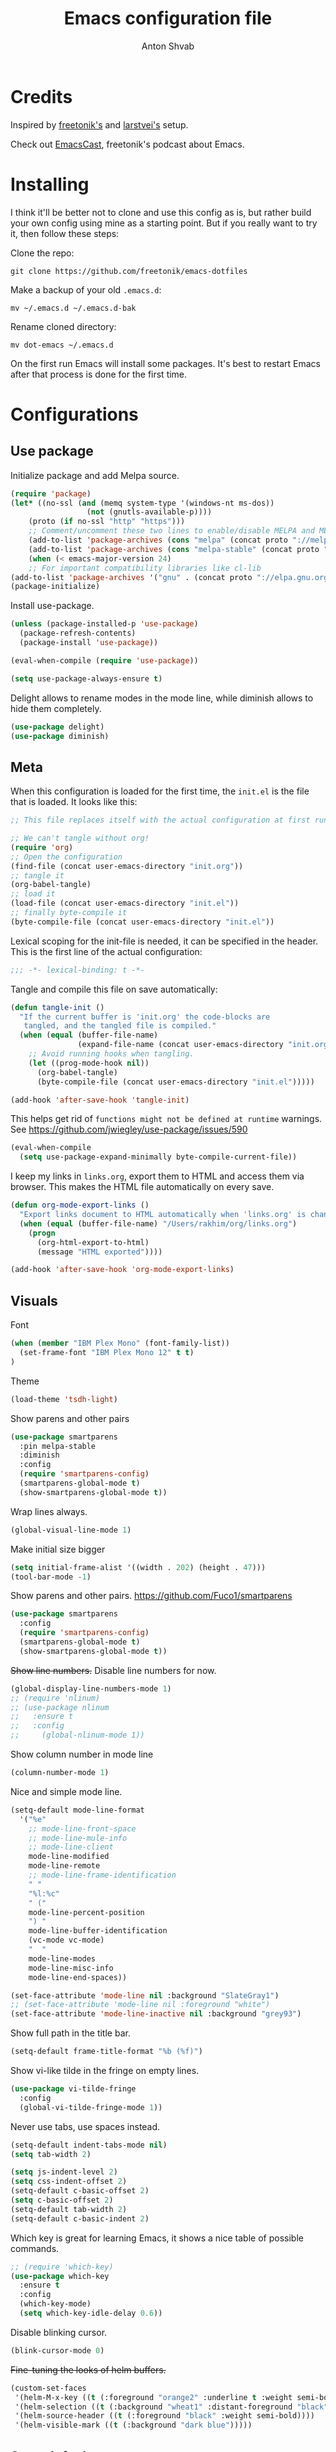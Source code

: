 #+TITLE: Emacs configuration file
#+AUTHOR: Anton Shvab
#+BABEL: :cache yes
#+PROPERTY: header-args :tangle yes

* Credits
Inspired by [[https://github.com/freetonik/emacs-dotfiles][freetonik's]] and [[https://github.com/larstvei/dot-emacs][larstvei's]] setup.

Check out [[https://github.com/freetonik/emacscast][EmacsCast]], freetonik's podcast about Emacs.

* Installing
I think it'll be better not to clone and use this config as is, but rather build your own config using mine as a starting point. But if you really want to try it, then follow these steps:

Clone the repo:

#+BEGIN_SRC
  git clone https://github.com/freetonik/emacs-dotfiles
#+END_SRC

Make a backup of your old =.emacs.d=:

#+BEGIN_SRC
  mv ~/.emacs.d ~/.emacs.d-bak
#+END_SRC

Rename cloned directory:

#+BEGIN_SRC
  mv dot-emacs ~/.emacs.d
#+END_SRC

On the first run Emacs will install some packages. It's best to restart Emacs after that process is done for the first time.

* Configurations

** Use package

Initialize package and add Melpa source.

#+BEGIN_SRC emacs-lisp
(require 'package)
(let* ((no-ssl (and (memq system-type '(windows-nt ms-dos))
                 (not (gnutls-available-p))))
    (proto (if no-ssl "http" "https")))
    ;; Comment/uncomment these two lines to enable/disable MELPA and MELPA Stable as desired
    (add-to-list 'package-archives (cons "melpa" (concat proto "://melpa.org/packages/")) t)
    (add-to-list 'package-archives (cons "melpa-stable" (concat proto "://stable.melpa.org/packages/")) t)
    (when (< emacs-major-version 24)
    ;; For important compatibility libraries like cl-lib
(add-to-list 'package-archives '("gnu" . (concat proto "://elpa.gnu.org/packages/")))))
(package-initialize)
#+END_SRC

Install use-package.

#+BEGIN_SRC emacs-lisp
(unless (package-installed-p 'use-package)
  (package-refresh-contents)
  (package-install 'use-package))

(eval-when-compile (require 'use-package))

(setq use-package-always-ensure t)
#+END_SRC

Delight allows to rename modes in the mode line, while diminish allows to hide them completely.

#+BEGIN_SRC emacs-lisp
(use-package delight)
(use-package diminish)
#+END_SRC

** Meta

When this configuration is loaded for the first time, the =init.el= is
the file that is loaded. It looks like this:

#+BEGIN_SRC emacs-lisp :tangle no
;; This file replaces itself with the actual configuration at first run.

;; We can't tangle without org!
(require 'org)
;; Open the configuration
(find-file (concat user-emacs-directory "init.org"))
;; tangle it
(org-babel-tangle)
;; load it
(load-file (concat user-emacs-directory "init.el"))
;; finally byte-compile it
(byte-compile-file (concat user-emacs-directory "init.el"))
#+END_SRC

Lexical scoping for the init-file is needed, it can be specified in the
header. This is the first line of the actual configuration:

#+BEGIN_SRC emacs-lisp
   ;;; -*- lexical-binding: t -*-
#+END_SRC

Tangle and compile this file on save automatically:

#+BEGIN_SRC emacs-lisp
(defun tangle-init ()
  "If the current buffer is 'init.org' the code-blocks are
   tangled, and the tangled file is compiled."
  (when (equal (buffer-file-name)
               (expand-file-name (concat user-emacs-directory "init.org")))
    ;; Avoid running hooks when tangling.
    (let ((prog-mode-hook nil))
      (org-babel-tangle)
      (byte-compile-file (concat user-emacs-directory "init.el")))))

(add-hook 'after-save-hook 'tangle-init)
#+END_SRC


This helps get rid of =functions might not be defined at runtime= warnings.
See https://github.com/jwiegley/use-package/issues/590

#+BEGIN_SRC emacs-lisp
(eval-when-compile
  (setq use-package-expand-minimally byte-compile-current-file))
#+END_SRC



I keep my links in =links.org=, export them to HTML and access them via browser. This makes the HTML file automatically on every save.

#+BEGIN_SRC emacs-lisp
(defun org-mode-export-links ()
  "Export links document to HTML automatically when 'links.org' is changed"
  (when (equal (buffer-file-name) "/Users/rakhim/org/links.org")
    (progn
      (org-html-export-to-html)
      (message "HTML exported"))))

(add-hook 'after-save-hook 'org-mode-export-links)
#+END_SRC

** Visuals

Font

#+BEGIN_SRC emacs-lisp
(when (member "IBM Plex Mono" (font-family-list))
  (set-frame-font "IBM Plex Mono 12" t t)
)
#+END_SRC

Theme

#+BEGIN_SRC emacs-lisp
(load-theme 'tsdh-light)
#+END_SRC

Show parens and other pairs

#+BEGIN_SRC emacs-lisp
(use-package smartparens
  :pin melpa-stable
  :diminish
  :config
  (require 'smartparens-config)
  (smartparens-global-mode t)
  (show-smartparens-global-mode t))
#+END_SRC

Wrap lines always.

#+BEGIN_SRC emacs-lisp
(global-visual-line-mode 1)
#+END_SRC

Make initial size bigger
#+BEGIN_SRC emacs-lisp
(setq initial-frame-alist '((width . 202) (height . 47)))
(tool-bar-mode -1)
#+END_SRC

# Highlight parens without delay.
# #+BEGIN_SRC emacs-lisp
# (setq show-paren-delay 0)
# (show-paren-mode 1)
# #+END_SRC

Show parens and other pairs.
https://github.com/Fuco1/smartparens
#+BEGIN_SRC emacs-lisp
(use-package smartparens
  :config
  (require 'smartparens-config)
  (smartparens-global-mode t)
  (show-smartparens-global-mode t))
#+END_SRC

+Show line numbers.+ Disable line numbers for now.
#+BEGIN_SRC emacs-lisp :tangle no
(global-display-line-numbers-mode 1)
;; (require 'nlinum)
;; (use-package nlinum
;;   :ensure t
;;   :config
;;     (global-nlinum-mode 1))
#+END_SRC

Show column number in mode line

#+BEGIN_SRC emacs-lisp
(column-number-mode 1)
#+END_SRC

Nice and simple mode line.
#+BEGIN_SRC emacs-lisp
(setq-default mode-line-format
  '("%e"
    ;; mode-line-front-space
    ;; mode-line-mule-info
    ;; mode-line-client
    mode-line-modified
    mode-line-remote
    ;; mode-line-frame-identification
    " "
    "%l:%c"
    " ("
    mode-line-percent-position
    ") "
    mode-line-buffer-identification
    (vc-mode vc-mode)
    "  "
    mode-line-modes
    mode-line-misc-info
    mode-line-end-spaces))

(set-face-attribute 'mode-line nil :background "SlateGray1")
;; (set-face-attribute 'mode-line nil :foreground "white")
(set-face-attribute 'mode-line-inactive nil :background "grey93")
#+END_SRC

Show full path in the title bar.
#+BEGIN_SRC emacs-lisp :tangle no
(setq-default frame-title-format "%b (%f)")
#+END_SRC

Show vi-like tilde in the fringe on empty lines.

#+BEGIN_SRC emacs-lisp
(use-package vi-tilde-fringe
  :config
  (global-vi-tilde-fringe-mode 1))
#+END_SRC


Never use tabs, use spaces instead.

#+BEGIN_SRC emacs-lisp
(setq-default indent-tabs-mode nil)
(setq tab-width 2)

(setq js-indent-level 2)
(setq css-indent-offset 2)
(setq-default c-basic-offset 2)
(setq c-basic-offset 2)
(setq-default tab-width 2)
(setq-default c-basic-indent 2)
#+END_SRC

Which key is great for learning Emacs, it shows a nice table of possible commands.

#+BEGIN_SRC emacs-lisp
;; (require 'which-key)
(use-package which-key
  :ensure t
  :config
  (which-key-mode)
  (setq which-key-idle-delay 0.6))
#+END_SRC

Disable blinking cursor.

#+BEGIN_SRC emacs-lisp
(blink-cursor-mode 0)
#+END_SRC

+Fine-tuning the looks of helm buffers.+

#+BEGIN_SRC emacs-lisp :tangle no
(custom-set-faces
 '(helm-M-x-key ((t (:foreground "orange2" :underline t :weight semi-bold))))
 '(helm-selection ((t (:background "wheat1" :distant-foreground "black"))))
 '(helm-source-header ((t (:foreground "black" :weight semi-bold))))
 '(helm-visible-mark ((t (:background "dark blue")))))
#+END_SRC

** Sane defaults

I don't care about auto save and backup files.

#+BEGIN_SRC emacs-lisp
(setq auto-save-default nil)
(setq make-backup-files nil)
#+END_SRC

Revert (update) buffers automatically when underlying files are changed externally.

#+BEGIN_SRC emacs-lisp
(global-auto-revert-mode t)
#+END_SRC

Some basic things.

#+BEGIN_SRC emacs-lisp
(setq
 inhibit-startup-message t         ; Don't show the startup message
 inhibit-startup-screen t          ; or screen
 cursor-in-non-selected-windows t  ; Hide the cursor in inactive windows

 echo-keystrokes 0.1               ; Show keystrokes right away, don't show the message in the scratch buffe
 initial-scratch-message nil       ; Empty scratch buffer
 initial-major-mode 'org-mode      ; org mode by default
 sentence-end-double-space nil     ; Sentences should end in one space, come on!
 confirm-kill-emacs 'y-or-n-p      ; y and n instead of yes and no when quitting
 help-window-select t              ; select help window so it's easy to quit it with 'q'
)

(fset 'yes-or-no-p 'y-or-n-p)      ; y and n instead of yes and no everywhere else
(visual-line-mode 1)
(scroll-bar-mode -1)
(delete-selection-mode 1)
(global-unset-key (kbd "s-p"))
(global-hl-line-mode 1)
#+END_SRC

I want Emacs kill ring and system clipboard to be independent. Simpleclip is the solution to that.

#+BEGIN_SRC emacs-lisp
(use-package simpleclip
  :config
  (simpleclip-mode 1))
#+END_SRC

Emacs control is Ctrl. Emacs Super is Command. Emacs Meta is Alt.

#+BEGIN_SRC emacs-lisp
(setq mac-right-command-modifier 'super)
(setq mac-option-modifier 'meta)
(setq mac-command-modifier 'super)
#+END_SRC

Right Alt (option) can be used to enter symbols like em dashes =—=.

#+BEGIN_SRC emacs-lisp
(setq mac-right-option-modifier 'nil)
#+END_SRC


** Navigation and editing

Kill line with =s-Backspace=, which is =Cmd+Backspace= by default. Note that thanks to Simpleclip, killing doesn't rewrite the system clipboard. Kill one word by =M+Backspace.

#+BEGIN_SRC emacs-lisp
(global-set-key (kbd "s-<backspace>") 'kill-whole-line)
#+END_SRC

Make Fn key do Hyper. [[http://ergoemacs.org/emacs/emacs_hyper_super_keys.html][emacs_hyper_super_keys]]

#+BEGIN_SRC emacs-lisp
(setq ns-function-modifier 'hyper)
#+END_SRC

Basic things you should expect from macOS.

#+BEGIN_SRC emacs-lisp
(global-set-key (kbd "s-a") 'mark-whole-buffer)       ;; select all
(global-set-key (kbd "s-s") 'save-buffer)             ;; save
(global-set-key (kbd "s-S") 'write-file)              ;; save as
(global-set-key (kbd "s-q") 'save-buffers-kill-emacs) ;; quit

;; (global-set-key (kbd "s-z") 'undo)
#+END_SRC

Undo tree

#+BEGIN_SRC emacs-lisp
(use-package undo-tree
  :diminish undo-tree-mode
  :init
  (progn
    (global-undo-tree-mode)
    (setq undo-tree-history-directory-alist '(("." . "~/.emacs.d/tmp/undo"))
          undo-tree-auto-save-history t
          undo-tree-visualizer-timestamps t
          undo-tree-visualizer-diff t)))

(global-set-key (kbd "s-z") 'undo-tree-undo)
(global-set-key (kbd "s-Z") 'undo-tree-redo)
#+END_SRC

Go back to previous mark (position) within buffer and go back (forward?).

#+BEGIN_SRC emacs-lisp
(defun my-pop-local-mark-ring ()
  (interactive)
  (set-mark-command t))

(defun unpop-to-mark-command ()
  "Unpop off mark ring. Does nothing if mark ring is empty."
  (interactive)
      (when mark-ring
        (setq mark-ring (cons (copy-marker (mark-marker)) mark-ring))
        (set-marker (mark-marker) (car (last mark-ring)) (current-buffer))
        (when (null (mark t)) (ding))
        (setq mark-ring (nbutlast mark-ring))
        (goto-char (marker-position (car (last mark-ring))))))

(global-set-key (kbd "s-,") 'my-pop-local-mark-ring)
(global-set-key (kbd "s-.") 'unpop-to-mark-command)
#+END_SRC


Since =Cmd+,= and =Cmd+.= move you back in forward in the current buffer, the same keys with =Shift= move you back and forward between open buffers.
 #+BEGIN_SRC emacs-lisp
(global-set-key (kbd "s-<") 'previous-buffer)
(global-set-key (kbd "s->") 'next-buffer)
#+END_SRC


Go to other windows easily with one keystroke =s-something= instead of =C-x something=.

#+BEGIN_SRC emacs-lisp
(global-set-key (kbd "s-o") (kbd "C-x o"))
(global-set-key (kbd "s-1") (kbd "C-x 1"))
(global-set-key (kbd "s-2") (kbd "C-x 2"))
(global-set-key (kbd "s-3") (kbd "C-x 3"))
(global-set-key (kbd "s-0") (kbd "C-x 0"))

(global-set-key (kbd "s-w") (kbd "C-x 0")) ;; just like close tab in a web browser
#+END_SRC

Expand-region allows to gradually expand selection inside words, sentences, etc. =C-'= is bound to Org's =cycle through agenda files=, which I don't really use, so I unbind it here before assigning global shortcut for expansion.

#+BEGIN_SRC emacs-lisp
(use-package expand-region
  :config
  (global-set-key (kbd "s-'") 'er/expand-region)
  (global-set-key (kbd "s-S-'") 'er/contract-region))
#+END_SRC

=Move-text= allows moving lines around with meta-up/down.

#+BEGIN_SRC emacs-lisp
(use-package move-text
  :config
  (move-text-default-bindings))
#+END_SRC

Smarter open-line by [[http://emacsredux.com/blog/2013/03/26/smarter-open-line/][bbatsov]]. Once again, I'm taking advantage of CMD and using it to quickly insert new lines above or below the current line, with correct indentation and stuff.

#+BEGIN_SRC emacs-lisp
(defun smart-open-line ()
  "Insert an empty line after the current line. Position the cursor at its beginning, according to the current mode."
  (interactive)
  (move-end-of-line nil)
  (newline-and-indent))

(defun smart-open-line-above ()
  "Insert an empty line above the current line. Position the cursor at it's beginning, according to the current mode."
  (interactive)
  (move-beginning-of-line nil)
  (newline-and-indent)
  (forward-line -1)
  (indent-according-to-mode))

(global-set-key (kbd "s-<return>") 'smart-open-line)
(global-set-key (kbd "s-S-<return>") 'smart-open-line-above)
#+END_SRC

Join lines whether you're in a region or not.

#+BEGIN_SRC emacs-lisp
(defun smart-join-line (beg end)
  "If in a region, join all the lines in it. If not, join the current line with the next line."
  (interactive "r")
  (if mark-active
      (join-region beg end)
      (top-join-line)))

(defun top-join-line ()
  "Join the current line with the next line."
  (interactive)
  (delete-indentation 1))

(defun join-region (beg end)
  "Join all the lines in the region."
  (interactive "r")
  (if mark-active
      (let ((beg (region-beginning))
            (end (copy-marker (region-end))))
        (goto-char beg)
        (while (< (point) end)
          (join-line 1)))))

(global-set-key (kbd "s-j") 'smart-join-line)
(global-set-key (kbd "s-J") 'join-line)
#+END_SRC

Upcase word and region using the same keys
#+BEGIN_SRC emacs-lisp
(global-set-key (kbd "M-u") 'upcase-dwim)
(global-set-key (kbd "M-l") 'downcase-dwim)
#+END_SRC

Provide nice visual feedback for replace.

#+BEGIN_SRC emacs-lisp
(use-package visual-regexp
  :config
  (define-key global-map (kbd "s-r") 'vr/replace))
#+END_SRC

Delete trailing spaces and add new line in the end of a file on save.

#+BEGIN_SRC emacs-lisp
(add-hook 'before-save-hook 'delete-trailing-whitespace)
(setq require-final-newline t)
#+END_SRC

Multiple cusors are a must. Make <return> insert a newline; multiple-cursors-mode can still be disabled with C-g.

#+BEGIN_SRC emacs-lisp
(use-package multiple-cursors
  :config
  (global-set-key (kbd "s-d") 'mc/mark-next-like-this)
  (global-set-key (kbd "H-s-d") 'mc/edit-beginnings-of-lines)
  (global-set-key (kbd "s-D") 'mc/mark-all-dwim)
  (define-key mc/keymap (kbd "<return>") nil))
#+END_SRC

Comment lines.

#+BEGIN_SRC emacs-lisp
(global-set-key (kbd "s-/") 'comment-line)
#+END_SRC

** Dired

Enable =a= to move into a folder in Dired. This is better than default =Enter=, because =a= doesn't create additional buffers (actually, it kills the buffer and creates a new one).

#+BEGIN_SRC emacs-lisp
(put 'dired-find-alternate-file 'disabled nil)
#+END_SRC

#+BEGIN_SRC emacs-lisp
(use-package dired
  :ensure nil
  :delight dired-mode "Dired"
  :custom
  (dired-auto-revert-buffer t)
  (dired-dwim-target t)
  (dired-hide-details-hide-symlink-targets nil)
  (dired-listing-switches "-alh")
  (dired-ls-F-marks-symlinks nil)
  (dired-recursive-copies 'always))
#+END_SRC

** Windows


I'm still not happy with the way new windows are spawned. For now, at least, let's make it so that new automatic windows are always created on the bottom, not on the side.

#+BEGIN_SRC emacs-lisp
(setq split-height-threshold 0)
(setq split-width-threshold nil)
#+END_SRC

Move between windows with Control-Command-Arrow and with =Cmd= just like in iTerm.

#+BEGIN_SRC emacs-lisp
(use-package windmove
  :config
  (global-set-key (kbd "<C-s-left>") 'windmove-left)
  (global-set-key (kbd "s-[")  'windmove-left)
  (global-set-key (kbd "<C-s-right>") 'windmove-right)
  (global-set-key (kbd "s-]")  'windmove-right)
  (global-set-key (kbd "<C-s-up>")    'windmove-up)
  (global-set-key (kbd "s-{")  'windmove-up)
  (global-set-key (kbd "<C-s-down>")  'windmove-down)
  (global-set-key (kbd "s-}")  'windmove-down))
#+END_SRC


** Scrolling

Nicer scrolling behaviour.

#+BEGIN_SRC emacs-lisp
(setq scroll-margin 10
      scroll-step 1
      next-line-add-newlines nil
      scroll-conservatively 10000
      scroll-preserve-screen-position 1)

(setq mouse-wheel-follow-mouse 't)
(setq mouse-wheel-scroll-amount '(1 ((shift) . 1)))
#+END_SRC

** Projectile

Install Projectile

#+BEGIN_SRC emacs-lisp
(require 'projectile)
(use-package projectile
  :config
  (define-key projectile-mode-map (kbd "C-P") 'projectile-command-map)
  (projectile-mode +1)
  )
#+END_SRC


** [Disabled for now] Helm

Install Helm and set some keybindings. Note that I use =helm-swoop= to search current buffer.

#+BEGIN_SRC emacs-lisp :tangle no
(use-package helm-swoop)

(use-package helm
  :config
  (require 'helm-config)
  (helm-mode 1)
  (helm-autoresize-mode 1)
  (setq helm-follow-mode-persistent t)
  (global-set-key (kbd "M-x") 'helm-M-x)
  (setq helm-M-x-fuzzy-match t)
  (setq helm-buffers-fuzzy-matching t)
  (setq helm-recentf-fuzzy-match t)
  (setq helm-apropos-fuzzy-match t)
  (setq helm-split-window-inside-p t)
  (global-set-key (kbd "M-y") 'helm-show-kill-ring)
  (global-set-key (kbd "s-b") 'helm-mini)
  (global-set-key (kbd "C-x C-f") 'helm-find-files)
  (global-set-key (kbd "s-f") 'helm-swoop))

(setq helm-swoop-pre-input-function
      (lambda () ""))
#+END_SRC

** Ivy, Swiper and Counsel

#+BEGIN_SRC emacs-lisp
(use-package ivy
  :diminish
  :config
  (ivy-mode 1)
  (setq ivy-use-virtual-buffers t)
  (setq ivy-count-format "(%d/%d) ")
  (setq enable-recursive-minibuffers t)

  (setq ivy-re-builders-alist
      '((swiper . ivy--regex-plus)
        (t      . ivy--regex-fuzzy)))   ;; enable fuzzy searching everywhere except for Swiper

  (global-set-key (kbd "s-b") 'ivy-switch-buffer)
  (global-set-key (kbd "H-s-b") 'ivy-resume)
)

(use-package swiper
  :config
  (global-set-key "\C-s" 'swiper)
  (global-set-key "\C-r" 'swiper)
  (global-set-key (kbd "s-f") 'swiper))

(use-package counsel
  :pin melpa-stable
  :config
  (global-set-key (kbd "M-x") 'counsel-M-x)
  (global-set-key (kbd "s-P") 'counsel-M-x)
  (global-set-key (kbd "C-x C-f") 'counsel-find-file))

(use-package smex)
(use-package flx)
(use-package avy
  :pin melpa-stable
)
#+END_SRC

So if you have a modern machine, I encourage you to add the following:

#+BEGIN_SRC emacs-lisp
(setq gc-cons-threshold 20000000)
#+END_SRC


Ivy-rich make Ivy a bit more friendly by adding information to ivy buffers, e.g. description of commands in =M-x=, meta info about buffers in =ivy-switch-buffer=, etc.

#+BEGIN_SRC emacs-lisp
(use-package ivy-rich
  :config
  (ivy-rich-mode 1)
  (setq ivy-rich-path-style 'abbrev)) ;; To abbreviate paths using abbreviate-file-name (e.g. replace “/home/username” with “~”)
#+END_SRC

** Counsel integration for Projectile

#+BEGIN_SRC emacs-lisp
(use-package counsel-projectile
  :config
  (counsel-projectile-mode 1)
  (global-set-key (kbd "s-F") 'counsel-projectile-ag)
  (global-set-key (kbd "s-p") 'counsel-projectile))
#+END_SRC

** [Disabled for now] Helm integration for Projectile

Make Helm play nice with Projectile.

#+BEGIN_SRC emacs-lisp :tangle no
(use-package helm-projectile
  :config
  (helm-projectile-on))
#+END_SRC

Ag is great for fast project-wide searching. Note that =ag-helm= is only an interface. The actual Silversearcher must be installed on the OS level. See [[https://github.com/ggreer/the_silver_searcher][https://github.com/ggreer/the_silver_searcher]].

#+BEGIN_SRC emacs-lisp :tangle no
(use-package helm-ag
  :config
  (global-set-key (kbd "s-F") 'helm-projectile-ag))

;; (global-set-key (kbd "s-p") 'helm-projectile-find-file)
#+END_SRC

** Magit

It's time for Magit!

#+BEGIN_SRC emacs-lisp
(use-package magit
  :ensure t
  :config
  (global-set-key (kbd "s-g") 'magit-status))
#+END_SRC

** NeoTree

#+BEGIN_SRC emacs-lisp
(use-package neotree
  :config
  (setq neo-window-width 32
        neo-create-file-auto-open t
        neo-banner-message nil
        neo-show-updir-line nil
        neo-mode-line-type 'neotree
        neo-mode-line-type 'none
        neo-smart-open t
        neo-show-hidden-files t
        neo-auto-indent-point t)
   (setq neo-theme (if (display-graphic-p) 'icons 'arrow))
   (global-set-key (kbd "s-B") 'neotree-toggle))
#+END_SRC

** OS integration

Pass system shell environment to Emacs. This is important primarily for shell inside Emacs, but also things like Org mode export to Tex PDF don't work, since it relies on running external command =pdflatex=, which is loaded from =PATH=.

#+BEGIN_SRC emacs-lisp
(require 'exec-path-from-shell)
(use-package exec-path-from-shell
  :ensure t)

(when (memq window-system '(mac ns))
  (exec-path-from-shell-initialize))
#+END_SRC

A nice little real terminal in a popup.

#+BEGIN_SRC emacs-lisp
(use-package shell-pop
  :config
  (custom-set-variables
   '(shell-pop-shell-type (quote ("ansi-term" "*ansi-term*" (lambda nil (ansi-term shell-pop-term-shell)))))
   '(shell-pop-universal-key "s-=")))
#+END_SRC

** Spellchecking

Spellchecking requires an external command to be available. Install =aspell= on your Mac, then make it the default checker for Emacs' =ispell=. Note that personal dictionary is located at =~/.aspell.LANG.pws= by default.

#+BEGIN_SRC emacs-lisp
(setq ispell-program-name "aspell")
#+END_SRC

Enable spellcheck on the fly for all text modes. This includes org, latex and LaTeX.

#+BEGIN_SRC emacs-lisp
(add-hook 'text-mode-hook 'flyspell-mode)
(add-hook 'prog-mode-hook 'flyspell-prog-mode)
#+END_SRC

Enable right mouse click on macOS to see the list of suggestions.

#+BEGIN_SRC emacs-lisp
(eval-after-load "flyspell"
  '(progn
     (define-key flyspell-mouse-map [down-mouse-3] #'flyspell-correct-word)
     (define-key flyspell-mouse-map [mouse-3] #'undefined)))
#+END_SRC

#+BEGIN_SRC emacs-lisp
(use-package flyspell-correct
  :pin melpa-stable
)
(use-package flyspell-correct-popup
  :pin melpa-stable
)
#+END_SRC

Spellcheck current word.

#+BEGIN_SRC emacs-lisp
(define-key flyspell-mode-map (kbd "s-\\") 'flyspell-correct-previous-word-generic)
#+END_SRC


** Thesaurus

#+BEGIN_SRC emacs-lisp
(use-package powerthesaurus
  :config
  (global-set-key (kbd "s-|") 'powerthesaurus-lookup-word-dwim))
#+END_SRC


** Auto completion

#+BEGIN_SRC emacs-lisp
(require 'company)
(use-package company
  :config
  (setq company-idle-delay 0.1)
  (setq company-global-modes '(not org-mode))
  (setq company-minimum-prefix-length 1)
  (add-hook 'after-init-hook 'global-company-mode))
#+END_SRC

Company autocompletion

** Hydra

#+BEGIN_SRC emacs-lisp
(use-package hydra)
(use-package ivy-hydra)
#+END_SRC


** Packages for programming

Here are all the packages needed for programming languages and formats.

Yaml stuff.

#+BEGIN_SRC emacs-lisp
(use-package yaml-mode)
#+END_SRC

Web mode.
#+BEGIN_SRC emacs-lisp
(use-package web-mode
  :mode ("\\.html\\'")
  :config
  (setq web-mode-markup-indent-offset 2))
#+END_SRC

Markdown.

#+BEGIN_SRC emacs-lisp
(use-package markdown-mode)
#+END_SRC

Emacs port of GitGutter
#+BEGIN_SRC emacs-lisp :tangle no
(use-package git-gutter
  :diminish
  :config
  (global-git-gutter-mode 't)
  (set-face-background 'git-gutter:modified 'nil) ;; background color
  (set-face-foreground 'git-gutter:added "green4")
  (set-face-foreground 'git-gutter:deleted "red")))
#+END_SRC

JSON mode https://github.com/joshwnj/json-mode
#+BEGIN_SRC emacs-lisp
(use-package json-mode
  :config
  (add-hook 'json-mode-hook
          (lambda ()
            (make-local-variable 'js-indent-level)
            (setq js-indent-level 2)))

  (add-hook 'json-mode-hook #'flycheck-mode)
)

(use-package json-reformat)
(use-package json-snatcher)
#+END_SRC

CIDER
#+BEGIN_SRC emacs-lisp
(use-package cider
    :pin melpa-stable
)
#+END_SRC


Terraform
#+BEGIN_SRC emacs-lisp
(use-package terraform-mode)
#+END_SRC

Elixir

#+BEGIN_SRC emacs-lisp
(use-package alchemist)
#+END_SRC

#+BEGIN_SRC emacs-lisp
(use-package elixir-mode)
#+END_SRC

Math input

#+BEGIN_SRC emacs-lisp
(use-package xah-math-input
  :config
  (global-xah-math-input-mode 0) ; turn on globally
)
#+END_SRC

Here are all the packages needed for programming languages and formats.

Typescript IDE

#+BEGIN_SRC emacs-lisp
(use-package tide
  :after (typescript-mode company)
  :hook (
         (typescript-mode . flycheck-mode)
         (typescript-mode . tide-setup)
         (typescript-mode . tide-hl-identifier-mode)
         (before-save . tide-format-before-save))
  :config
  (setq typescript-indent-level
        (or (plist-get (tide-tsfmt-options) ':indentSize) 2)))
#+END_SRC

Emacs client for LSPs

#+BEGIN_SRC emacs-lisp
(use-package eglot
  :config
  ;; (add-to-list 'eglot-server-programs '(typescript-mode . ("javascript-typescript-stdio")))
  ;; (add-hook 'typescript-mode-hook 'eglot-ensure)
  (add-hook 'javascript-mode-hook 'eglot-ensure)
)
#+END_SRC

Format code after safe

#+BEGIN_SRC emacs-lisp
(use-package format-all
  :config
  (global-set-key (kbd "H-f") 'format-all-buffer)
  )
#+END_SRC

Syntax checking

#+BEGIN_SRC emacs-lisp
(use-package flycheck
  :config
  (setq flycheck-check-syntax-automatically '(save mode-enable)))
#+END_SRC

** Helpers

Select Text between Quotes/Brackets

#+BEGIN_SRC emacs-lisp
(defun xah-select-line ()
  "Select current line. If region is active, extend selection downward by line.
     URL `http://ergoemacs.org/emacs/modernization_mark-word.html'
     Version 2017-11-01"
  (interactive)
  (if (region-active-p)
      (progn
        (forward-line 1)
        (end-of-line))
    (progn
      (end-of-line)
      (set-mark (line-beginning-position)))))

(defun xah-select-text-in-quote ()
  "Select text between the nearest left and right delimiters.
    Delimiters here includes the following chars: \"<>(){}[]“”‘’‹›«»「」『』【】〖〗《》〈〉〔〕（）
    This command select between any bracket chars, not the inner text of a bracket. For example, if text is

     (a(b)c▮)

     the selected char is “c”, not “a(b)c”.

    URL `http://ergoemacs.org/emacs/modernization_mark-word.html'
    Version 2016-12-18"
  (interactive)
  (let (
        ($skipChars
         (if (boundp 'xah-brackets)
             (concat "^\"" xah-brackets)
           "^\"<>(){}[]“”‘’‹›«»「」『』【】〖〗《》〈〉〔〕（）"))
        $pos
        )
    (skip-chars-backward $skipChars)
    (setq $pos (point))
    (skip-chars-forward $skipChars)
    (set-mark $pos)))

(defun xah-select-block ()
  "Select the current/next block of text between blank lines.
    If region is active, extend selection downward by block.

    URL `http://ergoemacs.org/emacs/modernization_mark-word.html'
    Version 2017-11-01"
  (interactive)
  (if (region-active-p)
      (re-search-forward "\n[ \t]*\n" nil "move")
    (progn
      (skip-chars-forward " \n\t")
      (when (re-search-backward "\n[ \t]*\n" nil "move")
        (re-search-forward "\n[ \t]*\n"))
      (push-mark (point) t t)
      (re-search-forward "\n[ \t]*\n" nil "move"))))

(global-set-key (kbd "s-6") 'xah-select-block)
(global-set-key (kbd "s-7") 'xah-select-line)
(global-set-key (kbd "s-8") 'xah-select-text-in-quote)
#+END_SRC


#+BEGIN_SRC emacs-lisp
(defun xah-beginning-of-line-or-block ()
  "Move cursor to beginning of line or previous paragraph.

   • When called first time, move cursor to beginning of char in current line. (if already, move to beginning of line.)
   • When called again, move cursor backward by jumping over any sequence of whitespaces containing 2 blank lines.

   URL `http://ergoemacs.org/emacs/emacs_keybinding_design_beginning-of-line-or-block.html'
   Version 2017-05-13"
  (interactive)
  (let (($p (point)))
    (if (or (equal (point) (line-beginning-position))
            (equal last-command this-command ))
        (if (re-search-backward "\n[\t\n ]*\n+" nil "NOERROR")
            (progn
              (skip-chars-backward "\n\t ")
              (forward-char ))
          (goto-char (point-min)))
      (progn
        (back-to-indentation)
        (when (eq $p (point))
          (beginning-of-line))))))

(defun xah-end-of-line-or-block ()
  "Move cursor to end of line or next paragraph.

• When called first time, move cursor to end of line.
• When called again, move cursor forward by jumping over any sequence of whitespaces containing 2 blank lines.

URL `http://ergoemacs.org/emacs/emacs_keybinding_design_beginning-of-line-or-block.html'
Version 2017-05-30"
  (interactive)
  (if (or (equal (point) (line-end-position))
          (equal last-command this-command ))
      (progn
        (re-search-forward "\n[\t\n ]*\n+" nil "NOERROR" ))
    (end-of-line)))

(global-set-key (kbd "C-a") 'xah-beginning-of-line-or-block)
(global-set-key (kbd "C-e") 'xah-end-of-line-or-block)
#+END_SRC


Use =super= (which is =Cmd=) for movement and selection just like in macOS.

FIX selection with end/beginning blog

#+BEGIN_SRC emacs-lisp
(global-set-key (kbd "s-<right>") 'xah-end-of-line-or-block)
(global-set-key (kbd "s-<left>") 'xah-beginning-of-line-or-block)
(global-set-key (kbd "S-s-<right>") (kbd "C-S-e"))
(global-set-key (kbd "S-s-<left>") (kbd "M-S-m"))


(global-set-key (kbd "s-<up>") 'beginning-of-buffer)
(global-set-key (kbd "s-<down>") 'end-of-buffer)
#+END_SRC

* Org

Visually indent sections. This looks better for smaller files.

#+BEGIN_SRC emacs-lisp
(use-package org
  :config
  (setq org-startup-indented t))
#+END_SRC


Store all my org files in =~/org=.

#+BEGIN_SRC emacs-lisp
(setq org-directory "~/Dropbox/org/")
#+END_SRC

And all of those files should be in included agenda.

#+BEGIN_SRC emacs-lisp
(setq org-agenda-files '("~/Dropbox/org/"))
#+END_SRC

Allow shift selection with arrows. This will not interfere with some built-in shift+arrow functionality in Org.

#+BEGIN_SRC emacs-lisp
(setq org-support-shift-select t)
#+END_SRC

Allow shift selection with arrows. This will not interfere with some built-in shift+arrow functionality in Org.

#+BEGIN_SRC emacs-lisp
(setq org-support-shift-select t)
#+END_SRC


While writing this configuration file in Org mode, I have to write code blocks all the time. Org has templates, so doing =<s TAB= creates a source code block. Here I create a custom template for emacs-lisp specifically. So, =<el TAB= creates the Emacs lisp code block and puts the cursor inside.

#+BEGIN_SRC emacs-lisp
(eval-after-load 'org
  '(progn
     (add-to-list 'org-structure-template-alist
                  '("el" "#+BEGIN_SRC emacs-lisp \n?\n#+END_SRC")
                  '("ts" "#+BEGIN_SRC typescript \n?\n#+END_SRC"))
     (define-key org-mode-map (kbd "C-'") nil)
     (global-set-key "\C-ca" 'org-agenda)
     ))
#+END_SRC

And inside those code blocks indentation should be correct depending on the source language used and have code highlighting.

#+BEGIN_SRC emacs-lisp
(setq org-src-tab-acts-natively t)
(setq org-src-preserve-indentation t)
(setq org-src-fontify-natively t)
#+END_SRC

I often need to export from Org to Markdown, this enables the markdown exporter backend.

#+BEGIN_SRC emacs-lisp
(custom-set-variables
  '(org-export-backends (quote (ascii html icalendar latex md odt))))
#+END_SRC

When Emacs starts, I want to see my Main org file instead of the scratch buffer.

#+BEGIN_SRC emacs-lisp
(find-file "~/Dropbox/org/main.org")
#+END_SRC

State changes for todos and also notes should go into a Logbook drawer:

#+BEGIN_SRC emacs-lisp
(setq org-log-into-drawer t)
#+END_SRC

State changes for todos and also notes should go into a Logbook drawer:

#+BEGIN_SRC emacs-lisp
(setq org-log-into-drawer t)
#+END_SRC

Quickly open todo and config files with Esc-Esc-letter.

#+BEGIN_SRC emacs-lisp
(global-set-key (kbd "\e\em") (lambda () (interactive) (find-file "~/Dropbox/org/main.org")))
(global-set-key (kbd "\e\ec") (lambda () (interactive) (find-file "~/.emacs.d/init.org")))
(global-set-key (kbd "\e\el") (lambda () (interactive) (find-file "~/Dropbox/org/links.org")))
#+END_SRC

Org capture.

#+BEGIN_SRC emacs-lisp
(global-set-key (kbd "C-c c") 'org-capture)
#+END_SRC

I like to put one empty line between headers. By default, Org-mode doesn't show those lines when collapsing.

#+BEGIN_SRC emacs-lisp
(setq org-cycle-separator-lines 1)
#+END_SRC

Add closed date when todo goes to DONE state.

#+BEGIN_SRC emacs-lisp
(setq org-log-done 'time)
#+END_SRC
